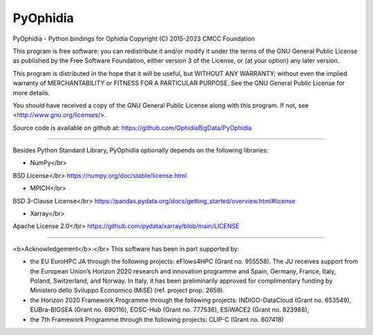 PyOphidia
=========

PyOphidia - Python bindings for Ophidia
Copyright (C) 2015-2023 CMCC Foundation

This program is free software: you can redistribute it and/or modify
it under the terms of the GNU General Public License as published by
the Free Software Foundation, either version 3 of the License, or
(at your option) any later version.

This program is distributed in the hope that it will be useful,
but WITHOUT ANY WARRANTY; without even the implied warranty of
MERCHANTABILITY or FITNESS FOR A PARTICULAR PURPOSE.  See the
GNU General Public License for more details.

You should have received a copy of the GNU General Public License
along with this program.  If not, see <http://www.gnu.org/licenses/>.

Source code is available on github at:
https://github.com/OphidiaBigData/PyOphidia

======================================================================

Besides Python Standard Library, PyOphidia optionally depends on the following libraries:

- NumPy</br>
BSD License</br>
https://numpy.org/doc/stable/license.html

- MPICH</br>
BSD 3-Clause License</br>
https://pandas.pydata.org/docs/getting_started/overview.html#license

- Xarray</br>
Apache License 2.0</br>
https://github.com/pydata/xarray/blob/main/LICENSE

=====================================================================

<b>Acknowledgement</b>:</br>
This software has been in part supported by:

- the EU EuroHPC JA through the following projects: eFlows4HPC (Grant no. 955558). The JU receives support from the European Union’s Horizon 2020 research and innovation programme and Spain, Germany, France, Italy, Poland, Switzerland, and Norway. In Italy, it has been preliminarily approved for complimentary funding by Ministero dello Sviluppo Economico (MiSE) (ref. project prop. 2659).

- the Horizon 2020 Framework Programme through the following projects: INDIGO-DataCloud (Grant no. 653549), EUBra-BIGSEA (Grant no. 690116), EOSC-Hub (Grant no. 777536), ESiWACE2 (Grant no. 823988),

- the 7th Framework Programme through the following projects: CLIP-C (Grant no. 607418)
